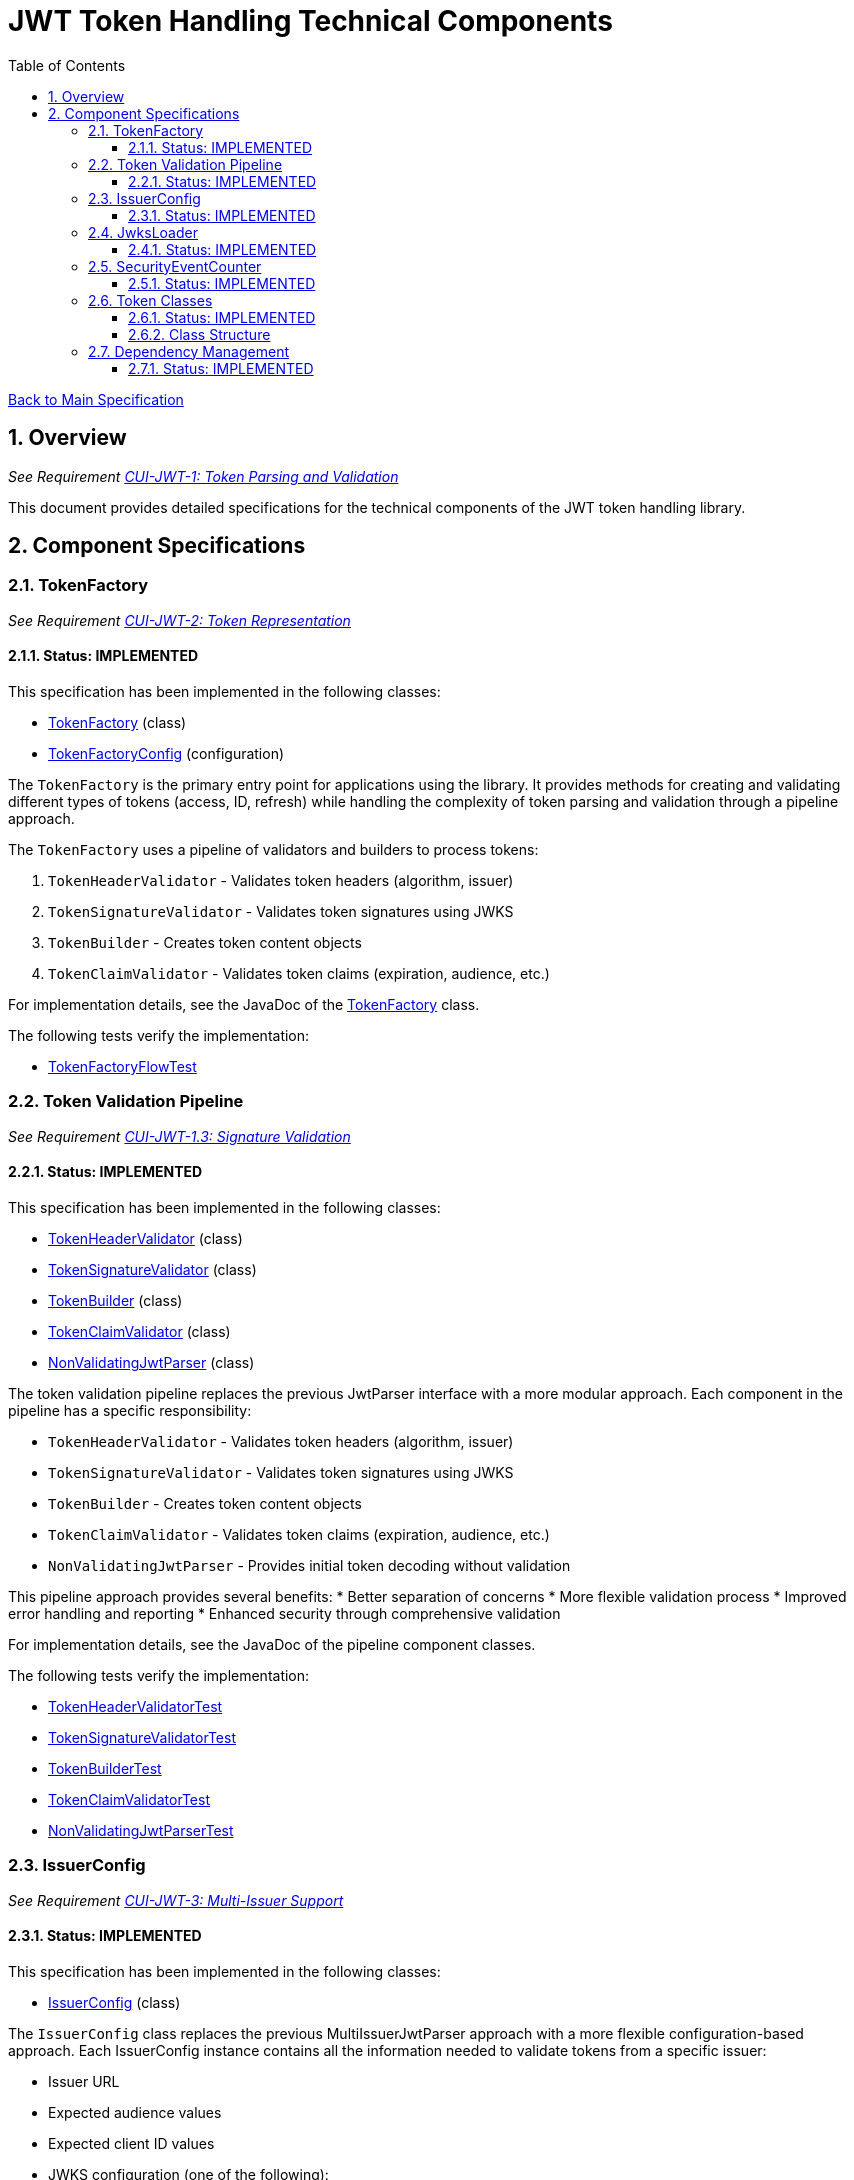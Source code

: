 = JWT Token Handling Technical Components
:toc:
:toclevels: 3
:toc-title: Table of Contents
:sectnums:

link:../Specification.adoc[Back to Main Specification]

== Overview
_See Requirement link:../Requirements.adoc#CUI-JWT-1[CUI-JWT-1: Token Parsing and Validation]_

This document provides detailed specifications for the technical components of the JWT token handling library.

== Component Specifications

=== TokenFactory
_See Requirement link:../Requirements.adoc#CUI-JWT-2[CUI-JWT-2: Token Representation]_

==== Status: IMPLEMENTED

This specification has been implemented in the following classes:

* link:../../src/main/java/de/cuioss/jwt/token/flow/TokenFactory.java[TokenFactory] (class)
* link:../../src/main/java/de/cuioss/jwt/token/flow/TokenFactoryConfig.java[TokenFactoryConfig] (configuration)

The `TokenFactory` is the primary entry point for applications using the library. It provides methods for creating and validating different types of tokens (access, ID, refresh) while handling the complexity of token parsing and validation through a pipeline approach.

The `TokenFactory` uses a pipeline of validators and builders to process tokens:

1. `TokenHeaderValidator` - Validates token headers (algorithm, issuer)
2. `TokenSignatureValidator` - Validates token signatures using JWKS
3. `TokenBuilder` - Creates token content objects
4. `TokenClaimValidator` - Validates token claims (expiration, audience, etc.)

For implementation details, see the JavaDoc of the link:../../src/main/java/de/cuioss/jwt/token/flow/TokenFactory.java[TokenFactory] class.

The following tests verify the implementation:

* link:../../src/test/java/de/cuioss/jwt/token/flow/TokenFactoryFlowTest.java[TokenFactoryFlowTest]

=== Token Validation Pipeline
_See Requirement link:../Requirements.adoc#CUI-JWT-1.3[CUI-JWT-1.3: Signature Validation]_

==== Status: IMPLEMENTED

This specification has been implemented in the following classes:

* link:../../src/main/java/de/cuioss/jwt/token/flow/TokenHeaderValidator.java[TokenHeaderValidator] (class)
* link:../../src/main/java/de/cuioss/jwt/token/flow/TokenSignatureValidator.java[TokenSignatureValidator] (class)
* link:../../src/main/java/de/cuioss/jwt/token/flow/TokenBuilder.java[TokenBuilder] (class)
* link:../../src/main/java/de/cuioss/jwt/token/flow/TokenClaimValidator.java[TokenClaimValidator] (class)
* link:../../src/main/java/de/cuioss/jwt/token/flow/NonValidatingJwtParser.java[NonValidatingJwtParser] (class)

The token validation pipeline replaces the previous JwtParser interface with a more modular approach. Each component in the pipeline has a specific responsibility:

* `TokenHeaderValidator` - Validates token headers (algorithm, issuer)
* `TokenSignatureValidator` - Validates token signatures using JWKS
* `TokenBuilder` - Creates token content objects
* `TokenClaimValidator` - Validates token claims (expiration, audience, etc.)
* `NonValidatingJwtParser` - Provides initial token decoding without validation

This pipeline approach provides several benefits:
* Better separation of concerns
* More flexible validation process
* Improved error handling and reporting
* Enhanced security through comprehensive validation

For implementation details, see the JavaDoc of the pipeline component classes.

The following tests verify the implementation:

* link:../../src/test/java/de/cuioss/jwt/token/flow/TokenHeaderValidatorTest.java[TokenHeaderValidatorTest]
* link:../../src/test/java/de/cuioss/jwt/token/flow/TokenSignatureValidatorTest.java[TokenSignatureValidatorTest]
* link:../../src/test/java/de/cuioss/jwt/token/flow/TokenBuilderTest.java[TokenBuilderTest]
* link:../../src/test/java/de/cuioss/jwt/token/flow/TokenClaimValidatorTest.java[TokenClaimValidatorTest]
* link:../../src/test/java/de/cuioss/jwt/token/flow/NonValidatingJwtParserTest.java[NonValidatingJwtParserTest]

=== IssuerConfig
_See Requirement link:../Requirements.adoc#CUI-JWT-3[CUI-JWT-3: Multi-Issuer Support]_

==== Status: IMPLEMENTED

This specification has been implemented in the following classes:

* link:../../src/main/java/de/cuioss/jwt/token/flow/IssuerConfig.java[IssuerConfig] (class)

The `IssuerConfig` class replaces the previous MultiIssuerJwtParser approach with a more flexible configuration-based approach. Each IssuerConfig instance contains all the information needed to validate tokens from a specific issuer:

* Issuer URL
* Expected audience values
* Expected client ID values
* JWKS configuration (one of the following):
  * HTTP JWKS configuration (httpJwksLoaderConfig)
  * File path to JWKS file (jwksFilePath)
  * In-memory JWKS content (jwksContent)
* Algorithm preferences
* Custom claim mappers

The IssuerConfig uses a lazy initialization approach for the JwksLoader. Instead of requiring a pre-initialized JwksLoader, it accepts configuration parameters and initializes the appropriate JwksLoader when needed. This initialization happens through the `initSecurityEventCounter` method, which is called by TokenFactory and passes the SecurityEventCounter to the JwksLoader.

This approach provides several benefits:
* Simplified configuration - no need to create JwksLoader instances separately
* Consistent SecurityEventCounter usage across all components
* Centralized management of JwksLoader initialization
* Support for multiple JWKS source types (HTTP, file, in-memory)

The TokenFactory manages multiple IssuerConfig instances, inspects JWT tokens, determines their issuer, and selects the appropriate configuration for validation.

For implementation details, see the JavaDoc of the link:../../src/main/java/de/cuioss/jwt/token/flow/IssuerConfig.java[IssuerConfig] class.

The following tests verify the implementation:

* link:../../src/test/java/de/cuioss/jwt/token/flow/IssuerConfigTest.java[IssuerConfigTest]
* link:../../src/test/java/de/cuioss/jwt/token/flow/TokenFactoryFlowTest.java[TokenFactoryFlowTest]

=== JwksLoader
_See Requirement link:../Requirements.adoc#CUI-JWT-4[CUI-JWT-4: Key Management]_

==== Status: IMPLEMENTED

This specification has been implemented in the following classes:

* link:../../src/main/java/de/cuioss/jwt/token/jwks/JwksLoader.java[JwksLoader] (interface)
* link:../../src/main/java/de/cuioss/jwt/token/jwks/http/HttpJwksLoader.java[HttpJwksLoader] (implementation)
* link:../../src/main/java/de/cuioss/jwt/token/jwks/key/JWKSKeyLoader.java[JWKSKeyLoader] (implementation)
* link:../../src/main/java/de/cuioss/jwt/token/jwks/JwksLoaderFactory.java[JwksLoaderFactory] (factory)

The `JwksLoader` interface handles the retrieval, caching, and rotation of cryptographic keys used for token validation. The `JWKSKeyLoader` class is used by the TokenSignatureValidator to validate token signatures. All implementations integrate with the SecurityEventCounter to track security events related to key management.

The JwksLoaderFactory provides methods to create different types of JwksLoader implementations:

* `createHttpLoader` - Creates an HTTP-based loader that fetches keys from a remote endpoint
* `createFileLoader` - Creates a file-based loader that reads keys from a local file
* `createInMemoryLoader` - Creates an in-memory loader that uses a provided JWKS string

Each method requires a SecurityEventCounter parameter to track security events.

For implementation details, see the JavaDoc of the following classes:

* link:../../src/main/java/de/cuioss/jwt/token/jwks/JwksLoader.java[JwksLoader]
* link:../../src/main/java/de/cuioss/jwt/token/jwks/http/HttpJwksLoader.java[HttpJwksLoader]
* link:../../src/main/java/de/cuioss/jwt/token/jwks/key/JWKSKeyLoader.java[JWKSKeyLoader]
* link:../../src/main/java/de/cuioss/jwt/token/jwks/JwksLoaderFactory.java[JwksLoaderFactory]

The following tests verify the implementation:

* link:../../src/test/java/de/cuioss/jwt/token/jwks/http/HttpJwksLoaderTest.java[HttpJwksLoaderTest]
* link:../../src/test/java/de/cuioss/jwt/token/jwks/http/HttpJwksLoaderCachingAndFallbackTest.java[HttpJwksLoaderCachingAndFallbackTest]
* link:../../src/test/java/de/cuioss/jwt/token/jwks/FileJwksLoaderTest.java[FileJwksLoaderTest]
* link:../../src/test/java/de/cuioss/jwt/token/jwks/InMemoryJwksLoaderTest.java[InMemoryJwksLoaderTest]
* link:../../src/test/java/de/cuioss/jwt/token/jwks/key/JWKSKeyLoaderTest.java[JWKSKeyLoaderTest]

=== SecurityEventCounter
_See Requirement link:../Requirements.adoc#CUI-JWT-7.3[CUI-JWT-7.3: Security Events]_

==== Status: IMPLEMENTED

This specification has been implemented in the following classes:

* link:../../src/main/java/de/cuioss/jwt/token/security/SecurityEventCounter.java[SecurityEventCounter] (class)
* link:../../src/main/java/de/cuioss/jwt/token/TokenFactory.java[TokenFactory] (integration)
* link:../../src/main/java/de/cuioss/jwt/token/flow/IssuerConfig.java[IssuerConfig] (integration)
* link:../../src/main/java/de/cuioss/jwt/token/jwks/JwksLoaderFactory.java[JwksLoaderFactory] (integration)

The `SecurityEventCounter` provides a thread-safe mechanism for counting security events that occur during token processing. It is created by the TokenFactory and passed to all components in the token validation pipeline, including:

* TokenHeaderValidator
* TokenSignatureValidator
* TokenClaimValidator
* JwksLoader implementations

The counter follows the same naming/numbering scheme as JWTTokenLogMessages for consistency and easier correlation between logs and metrics. It is designed to be highly concurrent and provides methods for:

* Incrementing event counters
* Getting counts for specific event types
* Getting a snapshot of all counters
* Resetting individual or all counters

The implementation is structured to simplify later integration with metrics systems like Micrometer but does not create any dependency on it.

For implementation details, see the JavaDoc of the link:../../src/main/java/de/cuioss/jwt/token/security/SecurityEventCounter.java[SecurityEventCounter] class.

The following tests verify the implementation:

* link:../../src/test/java/de/cuioss/jwt/token/security/SecurityEventCounterTest.java[SecurityEventCounterTest]
* link:../../src/test/java/de/cuioss/jwt/token/TokenFactorySecurityEventTest.java[TokenFactorySecurityEventTest]

=== Token Classes
_See Requirement link:../Requirements.adoc#CUI-JWT-1.2[CUI-JWT-1.2: Token Types]_

==== Status: IMPLEMENTED

This specification has been implemented in the following classes:

* link:../../src/main/java/de/cuioss/jwt/token/domain/token/TokenContent.java[TokenContent] (interface)
* link:../../src/main/java/de/cuioss/jwt/token/domain/token/BaseTokenContent.java[BaseTokenContent] (abstract class)
* link:../../src/main/java/de/cuioss/jwt/token/domain/token/MinimalTokenContent.java[MinimalTokenContent] (interface)
* link:../../src/main/java/de/cuioss/jwt/token/domain/token/AccessTokenContent.java[AccessTokenContent] (class)
* link:../../src/main/java/de/cuioss/jwt/token/domain/token/IdTokenContent.java[IdTokenContent] (class)
* link:../../src/main/java/de/cuioss/jwt/token/domain/token/RefreshTokenContent.java[RefreshTokenContent] (class)

The library provides specialized classes for different token types, each with functionality appropriate for its use case.

`AccessTokenContent` and `IdTokenContent` extend the `BaseTokenContent` abstract class, which implements the `TokenContent` interface. This provides a common base for token functionality while allowing for type-specific extensions.

`RefreshTokenContent` implements the `MinimalTokenContent` interface and provides functionality for handling refresh tokens, which are treated primarily as opaque strings according to OAuth2 specifications.

==== Class Structure

* `TokenContent` (interface) - Defines methods for accessing JWT claims and token information
* `BaseTokenContent` (abstract class) - Implements common token functionality
* `MinimalTokenContent` (interface) - Defines minimal functionality for tokens without claims
* `AccessTokenContent` (class) - Extends BaseTokenContent for access tokens
* `IdTokenContent` (class) - Extends BaseTokenContent for ID tokens
* `RefreshTokenContent` (class) - Implements MinimalTokenContent for refresh tokens

For implementation details, see the JavaDoc of the following classes:

* link:../../src/main/java/de/cuioss/jwt/token/domain/token/TokenContent.java[TokenContent]
* link:../../src/main/java/de/cuioss/jwt/token/domain/token/BaseTokenContent.java[BaseTokenContent]
* link:../../src/main/java/de/cuioss/jwt/token/domain/token/MinimalTokenContent.java[MinimalTokenContent]
* link:../../src/main/java/de/cuioss/jwt/token/domain/token/AccessTokenContent.java[AccessTokenContent]
* link:../../src/main/java/de/cuioss/jwt/token/domain/token/IdTokenContent.java[IdTokenContent]
* link:../../src/main/java/de/cuioss/jwt/token/domain/token/RefreshTokenContent.java[RefreshTokenContent]

The following tests verify the implementation:

* link:../../src/test/java/de/cuioss/jwt/token/domain/token/AccessTokenContentTest.java[AccessTokenContentTest]
* link:../../src/test/java/de/cuioss/jwt/token/domain/token/IdTokenContentTest.java[IdTokenContentTest]
* link:../../src/test/java/de/cuioss/jwt/token/domain/token/RefreshTokenContentTest.java[RefreshTokenContentTest]

=== Dependency Management
_See Requirement link:../Requirements.adoc#CUI-JWT-8[CUI-JWT-8: Security]_

==== Status: IMPLEMENTED

The library implements automated dependency management to ensure that dependencies are kept up-to-date with the latest security patches and bug fixes. This is implemented using GitHub Dependabot, which is configured to scan Maven dependencies weekly and create pull requests for updates.

The Dependabot configuration can be found in `.github/dependabot.yml` and includes:

* Weekly scanning of Maven dependencies
* Automatic creation of pull requests for dependency updates
* Prioritization of security updates

This implementation ensures that the library's dependencies are regularly updated to their latest stable versions, reducing security vulnerabilities and ensuring access to the latest features.
